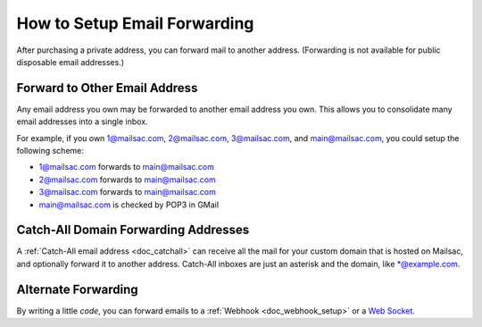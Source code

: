 .. _doc_mailforwarding:

How to Setup Email Forwarding
=============================

After purchasing a private address, you can forward mail to another
address. (Forwarding is not available for public disposable email addresses.)

Forward to Other Email Address
------------------------------

Any email address you own may be forwarded to another email address you own.
This allows you to consolidate many email addresses into a single inbox.

For example, if you own 1@mailsac.com, 2@mailsac.com, 3@mailsac.com, and
main@mailsac.com, you could setup the following scheme:

* 1@mailsac.com forwards to main@mailsac.com
* 2@mailsac.com forwards to main@mailsac.com
* 3@mailsac.com forwards to main@mailsac.com
* main@mailsac.com is checked by POP3 in GMail

Catch-All Domain Forwarding Addresses
-------------------------------------
A :ref:`Catch-All email address <doc_catchall>` can receive all the mail for your custom domain that
is hosted on Mailsac, and optionally forward it to another address. Catch-All
inboxes are just an asterisk and the domain, like \*@example.com.

Alternate Forwarding
--------------------

By writing a little *code*, you can forward emails to a :ref:`Webhook <doc_webhook_setup>`
or a `Web Socket
<https://mailsac.com/docs/api/#web-socket-api>`_. 
